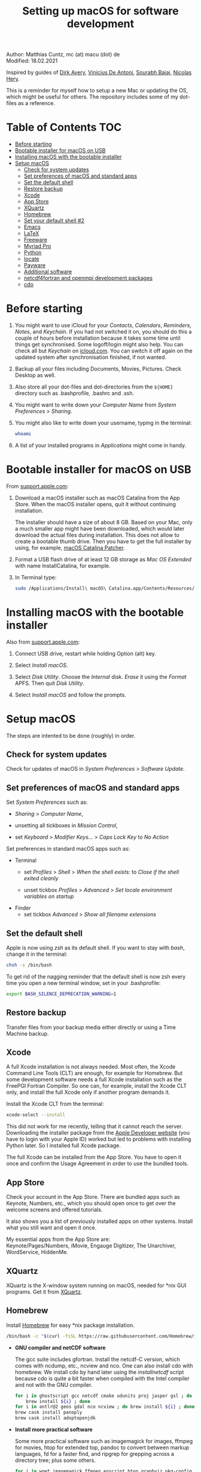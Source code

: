# C-c C-e  for export within Emacs
#+OPTIONS: toc:nil
#+TITLE: Setting up macOS for software development

Author: Matthias Cuntz, mc (at) macu (dot) de\\
Modified: 18.02.2021

Inspired by guides of [[https://medium.com/faun/zero-to-hero-set-up-your-mac-for-software-development-919ede3df83b][Dirk Avery]], [[https://medium.com/better-programming/setting-up-your-mac-for-web-development-in-2020-659f5588b883][Vinicius De Antoni]], [[https://sourabhbajaj.com/mac-setup/][Sourabh Bajaj]], [[https://github.com/nicolashery/mac-dev-setup][Nicolas Hery]].

This is a reminder for myself how to setup a new Mac or updating the OS, which might be useful for others. The repository includes some of my dot-files as a reference.

* Table of Contents :TOC:
- [[#before-starting][Before starting]]
- [[#bootable-installer-for-macos-on-usb][Bootable installer for macOS on USB]]
- [[#installing-macos-with-the-bootable-installer][Installing macOS with the bootable installer]]
- [[#setup-macos][Setup macOS]]
  - [[#check-for-system-updates][Check for system updates]]
  - [[#set-preferences-of-macos-and-standard-apps][Set preferences of macOS and standard apps]]
  - [[#set-the-default-shell][Set the default shell]]
  - [[#restore-backup][Restore backup]]
  - [[#xcode][Xcode]]
  - [[#app-store][App Store]]
  - [[#xquartz][XQuartz]]
  - [[#homebrew][Homebrew]]
  - [[#set-your-default-shell-2][Set your default shell #2]]
  - [[#emacs][Emacs]]
  - [[#latex][LaTeX]]
  - [[#freeware][Freeware]]
  - [[#myriad-pro][Myriad Pro]]
  - [[#python][Python]]
  - [[#locate][locate]]
  - [[#payware][Payware]]
  - [[#additional-software][Additional software]]
  - [[#netcdf4underfortran-and-openmpi-development-packages][netcdf4\under{}fortran and openmpi development packages]]
  - [[#cdo][cdo]]

* Before starting
  1. You might want to use iCloud for your /Contacts/, /Calendars/, /Reminders/, /Notes/, and /Keychain/. If you had not switched it on, you should do this a couple of hours before installation because it takes some time until things get synchronised. Some logoff/login might also help. You can check all but /Keychain/ on [[https://www.icloud.com][icloud.com]]. You can switch it off again on the updated system after synchronisation finished, if not wanted.

  2. Backup all your files including Documents, Movies, Pictures. Check Desktop as well.

  3. Also store all your dot-files and dot-directories from the =${HOME}= directory such as .bash\under{}profile, .bashrc and .ssh.

  4. You might want to write down your /Computer Name/ from /System Preferences/ > /Sharing/.

  5. You might also like to write down your username, typing in the terminal:

     #+BEGIN_SRC bash
         whoami
     #+END_SRC

  6. A list of your installed programs in /Applications/ might come in handy.


* Bootable installer for macOS on USB
  From [[https://support.apple.com/en-us/HT201372][support.apple.com]]:
  1. Download a macOS installer such as macOS Catalina from the App Store. When the macOS installer opens, quit it without continuing installation.

     The installer should have a size of about 8 GB. Based on your Mac, only a much smaller app might have been downloaded, which would later download the actual files during installation. This does not allow to create a bootable thumb drive. Then you have to get the full installer by using, for example, [[https://wccftech.com/how-to/how-to-download-macos-catalina-installer/][macOS Catalina Patcher]].

  1. Format a USB flash drive of at least 12 GB storage as /Mac OS Extended/ with name InstallCatalina, for example.

  1. In Terminal type:

     #+BEGIN_SRC bash
         sudo /Applications/Install\ macOS\ Catalina.app/Contents/Resources/createinstallmedia --volume /Volumes/InstallCatalina
     #+END_SRC


* Installing macOS with the bootable installer
  Also from [[https://support.apple.com/en-us/HT201372][support.apple.com]]:
  1. Connect USB drive, restart while holding Option (alt) key.

  1. Select /Install macOS/.

  1. Select /Disk Utility/. Choose the /Internal/ disk. /Erase/ it using the /Format/ APFS. Then quit /Disk Utility/.

  1. Select /Install macOS/ and follow the prompts.


* Setup macOS
  The steps are intented to be done (roughly) in order.

** Check for system updates
   Check for updates of macOS in /System Preferences/ > /Software Update/.

** Set preferences of macOS and standard apps
   Set /System Preferences/ such as:
   - /Sharing/ > /Computer Name/,

   - unsetting  all tickboxes in /Mission Control/,

   - set /Keyboard/ > /Modifier Keys.../ > /Caps Lock Key/ to /No Action/

   Set preferences in standard macOS apps such as:
   - Terminal
     + set /Profiles/ > /Shell/ > /When the shell exists:/ to /Close if the shell exited cleanly/

     + unset tickbox /Profiles/ > /Advanced/ > /Set locale environment variables on startup/

   - Finder
     + set tickbox /Advanced/ > /Show all filename extensions/

** Set the default shell
   Apple is now using /zsh/ as its default shell. If you want to stay with /bash/, change it in the terminal:

   #+BEGIN_SRC bash
       chsh -s /bin/bash
   #+END_SRC

   To get rid of the nagging reminder that the default shell is now zsh every time you open a new terminal window, set in your .bash\under{}profile:

   #+BEGIN_SRC bash
       export BASH_SILENCE_DEPRECATION_WARNING=1
   #+END_SRC

** Restore backup
   Transfer files from your backup media either directly or using a Time Machine backup.

** Xcode
   A full Xcode installation is not always needed. Most often, the Xcode Command Line Tools (CLT) are enough, for example for Homebrew. But some development software needs a full Xcode installation such as the FreePGI Fortran Compiler. So one can, for example, install the Xcode CLT only, and install the full Xcode only if another program demands it.

   Install the Xcode CLT from the terminal:

   #+BEGIN_SRC bash
       xcode-select --install
   #+END_SRC

   This did not work for me recently, telling that it cannot reach the server. Downloading the installer package from the [[https://developer.apple.com/download/more/?=command%20line%20tools][Apple Developer website]] (you have to login with your Apple ID) worked but led to problems with installing Python later. So I installed full Xcode package.

   The full Xcode can be installed from the App Store. You have to open it once and confirm the Usage Agreement in order to use the bundled tools.

** App Store
   Check your account in the App Store. There are bundled apps such as Keynote, Numbers, etc., which you should open once to get over the welcome screens and offered tutorials.

   It also shows you a list of previously installed apps on other systems. Install what you still want and open it once.

   My essential apps from the App Store are:\\
   Keynote/Pages/Numbers, iMovie, Engauge Digitizer, The Unarchiver, WordService, HiddenMe.

** XQuartz
   XQuartz is the X-window system running on macOS, needed for \ast{}nix GUI programs. Get it from [[http://xquartz.macosforge.org/][XQuartz]].

** Homebrew
   Install [[http://brew.sh][Homebrew]] for easy \ast{}nix package installation.

   #+BEGIN_SRC bash
       /bin/bash -c "$(curl -fsSL https://raw.githubusercontent.com/Homebrew/install/master/install.sh)"
   #+END_SRC

   - *GNU compiler and netCDF software*

     The gcc suite includes gfortran. Install the netcdf-C version, which comes with ncdump, etc., ncview and nco. One can also install cdo with homebrew. We install cdo by hand later using the /install\under{}netcdf/ script because cdo is quite a bit faster when compiled with the Intel compiler and not with the GNU compiler.

     #+BEGIN_SRC bash
         for i in ghostscript gcc netcdf cmake udunits proj jasper gsl ; do \
             brew install ${i} ; done
         for i in antlr@2 geos gdal nco ncview ; do brew install ${i} ; done
         brew cask install panoply
         brew cask install adoptopenjdk
     #+END_SRC

   - *Install more practical software*

     Some more practical software such as imagemagick for images, ffmpeg for movies, htop for extended top, pandoc to convert between markup languages, fd for a faster find, and ripgrep for grepping across a directory tree; plus some others.

     #+BEGIN_SRC bash
         for i in wget imagemagick ffmpeg enscript htop graphviz pkg-config \
              pandoc doxygen tree git fd bat ripgrep r subversion ; do \
              brew install ${i} ; done
         brew install fzf
         /usr/local/opt/fzf/install
     #+END_SRC

** Set your default shell #2
   Apple moved to zsh because of the license change of bash from GPLv2 to GPLv3 with its version 4.0. The current bash shell on macOS is hence 3.2 from 2007. If you want to use the latest version of bash, install it with Homebrew, "whitelist" the new shell as a login shell, and choose it as your default login shell:

   #+BEGIN_SRC bash
       brew install bash
       # add the following line to /etc/shells
       # /usr/local/bin/bash
       sudo nano /etc/shells
       chsh -s /usr/local/bin/bash
   #+END_SRC

   Note that your shell scripts will probably still use the Apple default bash shell because they often have the shebang line =#!/bin/bash=. The most portable way to write scripts is to use =#!/usr/bin/env bash= as your shebang. This will take the first bash in your =$PATH=, which would now be =/usr/local/bin/bash=.

   You can now use /bash-completion/ with the new bash shell.

   #+BEGIN_SRC bash
       brew install bash-completion@2
   #+END_SRC

   You then have to put the following lines in your .bash\under{}profile to use bash-completion:

   #+BEGIN_SRC bash
       export BASH_COMPLETION_COMPAT_DIR="/usr/local/etc/bash_completion.d"
       [[ -r "/usr/local/etc/profile.d/bash_completion.sh" ]] && source "/usr/local/etc/profile.d/bash_completion.sh"
   #+END_SRC

   You can do the exact same steps for the /zsh/ shell. Apples version is rather new but if you want to have the newest developments, install zsh with homebrew, whitelist it and use it as your default shell. If you use /zsh/, you might want to check out [[https://ohmyz.sh][Oh My ZSH]] for easy configuration of /zsh/.

   After a system update such as from /System Preferences/ > /Software Update/, there might be a link =Relocated Items/= on your Desktop pointing to =/Users/Shared/Relocated Items=. This is a copy of the changed =/etc/shells=. As long as Apple does not modify =/etc/shells= during an update, the edited version stays untouched, though. One can safely delete the link on the Desktop and also the directory under =/Users/Shared=. It does not hurt to do a =cat /etc/shells= in the terminal before, checking that your edits are still there.

** Emacs
   I used to use [[http://aquamacs.org][Aquamacs]], but use [[https://www.spacemacs.org][Spacemacs]] now. The latter is very fast, but has a steep learning curve. At the moment I am not using the two most praised modes: helm and evil. I also needed quite some configuration in the =dotspacemacs/user-config= section of .spacemacs.

   To install Spacemacs:

   #+BEGIN_SRC bash
       brew tap d12frosted/emacs-plus
       brew install emacs-plus
       sudo ln -s /usr/local/opt/emacs-plus@27/Emacs.app /Applications
   #+END_SRC

   And if you changed from another Emacs:

   #+BEGIN_SRC bash
       cd ${HOME}
       if [[ -f .emacs ]] ; then mv .emacs .emacs.bak ; fi
       if [[ -d .emacs.d ]] ; then mv .emacs.d .emacs.d.bak ; fi
       git clone https://github.com/syl20bnr/spacemacs ~/.emacs.d
   #+END_SRC

   I also installed the font [[https://github.com/adobe-fonts/source-code-pro][Source Code Pro]] by cloning the repository and dragging the OTF folder into Font Book.

   I immediately installed aspell for spell checking within Spacemacs.

   #+BEGIN_SRC bash
       brew install aspell
   #+END_SRC

** LaTeX

   One can download from [[https://tug.org/mactex/][MacTeX]] or use a homebrew cask. I have chosen homebrew's cask this time because I use the BasicTeX installation and I hope that homebrew will handle the update between years, which is always a hassle otherwise. The full MacTex installation including all GUIs and programs is:

   #+BEGIN_SRC bash
       brew cask install mactex
   #+END_SRC

   The minimal LaTeX installation is:

   #+BEGIN_SRC bash
       brew cask install basictex
   #+END_SRC

   If you chose BasicTeX, then some common LaTeX packages can be installed with:

   #+BEGIN_SRC bash
       sudo tlmgr update --self ; \
       for i in \
           wasysym german titlesec wasy elsarticle \
           supertabular lineno helvetic textpos multirow subfigure appendix \
           lipsum dinbrief a0poster wallpaper collection-fontsrecommended \
           dvipng kastrup boondox newtx type1cm ucs dvipng a0poster floatflt \
           enumitem lastpage hyphenat footmisc chemfig units ntheorem \
           algorithms cleveref a4wide lettrine mdframed needspace preprint \
           xifthen ifmtarg algorithmicx changepage sidecap sttools marginnote \
           draftwatermark everypage fontinst fltpoint tabfigures mnsymbol \
           mdsymbol collection-fontutils fontaxes was pdfcrop latexmk fncychap \
           tabulary varwidth framed capt-of makecell xstring moreverb wrapfig \
           adjustbox collectbox threeparttable capt-of \
           ; do sudo tlmgr install ${i} ; done
   #+END_SRC

** Freeware
   Some essential Freeware for me:
   - [[http://www.freemacsoft.net/appcleaner/][AppCleaner]], for removing apps and all their traces,

   - [[https://acrobat.adobe.com/us/en/acrobat/pdf-reader.html][Adobe Reader]], because Preview has problems with some PDFs,

   - [[https://www.mozilla.org/en-US/firefox/all/][Firefox Developer Edition]], Safari is not always supported. [[https://www.google.com/chrome/][Chrome]] is probably the most supported browser. I use [[https://www.opera.com][Opera]] as my standard browser at the moment,

   - [[http://www.chachatelier.fr/latexit/][LaTeXiT]], exporting LaTeX equations as graphics,

   - [[https://rectangleapp.com][Rectangle]], moving windows with keystrokes.

   - [[http://www.skype.com/en/][Skype]], video calls,

   - [[https://www.sourcetreeapp.com][SourceTree]], git GUI originally for bitbucket but works with other git repositories as well.

   - [[https://www.spotify.com/][Spotify]], streaming music,

   - [[http://www.videolan.org/vlc/][VLC]], video player for all formats,

   Other less essential Freeware that I use:
   - [[https://www.pgroup.com/products/community.htm][FreePGI Fortran compiler]], which needs a full /Xcode/ installation,

   - [[https://www.deepl.com/app][DeepL]], like /Google Translate/.

** Myriad Pro
   I like the Myriad Pro font and AGU journals currently use it. The Myriad Pro font comes with the Adobe Acrobat Reader.

   To install for non-LaTeX programs, one can install in Font Book the four /otf/-files from the directory '/Applications/Adobe Acrobat Reader DC.app/Contents/Resources/Resource/Font'.

   An extended set of glyphs are given in the zip file 'MyriadPro.zip':\\
   unzip MyriadPro.zip and drag the folder with the .otf files into Font Book.

   To install Myriad Pro for LaTeX, using the Adobe fonts, one can launch the following commands in terminal:

   #+BEGIN_SRC bash
       for i in fontinst fltpoint tabfigures mnsymbol mdsymbol \
           collection-fontutils ; do \
           sudo tlmgr install ${i} ; done
       git clone https://github.com/sebschub/FontPro.git
       cd FontPro
       mkdir otf
       FONT=MyriadPro
       cp "/Applications/Adobe Acrobat Reader DC.app/Contents/Resources/Resource/Font/"${FONT}*.otf otf/
       ./scripts/makeall ${FONT}
       echo y | sudo ./scripts/install
       sudo updmap-sys --enable Map=${FONT}.map
       sudo -H mktexlsr
       kpsewhich ${FONT}.map
       cd ..
       \rm -fr FontPro
   #+END_SRC

** Python
   macOS Catalina (10.15) still comes with Python version 2.7.16 as its default version. Official support for Python 2 has ended Januar 2020. So you want to install Python 3. Installation of Python versions can be a real mess at times, as noted by [[https://xkcd.com/1987/][XKCD]]:

   #+ATTR_HTML: :alt Python path on my system :align center :width 300 :height 300
   [[https://imgs.xkcd.com/comics/python_environment.png]]

   So I am using /pyenv/ now, and if I am motivated also /pyenv-virtualenvwrapper/. See the great article [[https://medium.com/faun/pyenv-multi-version-python-development-on-mac-578736fb91aa][pyenv: Multi-version Python development on Mac]] by Dirk Avery.

   To install pyenv with homebrew:

   #+BEGIN_SRC bash
       brew install pyenv
       brew install openssl readline sqlite3 xz zlib
   #+END_SRC

   You have to set the following in your .bash\under{}profile so that the shell always finds the currently chosen Python version as first entry.

   #+BEGIN_SRC bash
       export PYENV_ROOT="${HOME}/.pyenv"
       export PATH=${PYENV_ROOT}/bin:${PATH}
       if command -v pyenv 1>/dev/null 2>&1 ; then eval "$(pyenv init -)" ; fi
   #+END_SRC

   - *pyenv 101*

     After starting a new shell, for example by doing =exec ${SHELL}=, you can start installing and using different Python versions:

     #+BEGIN_SRC bash
         pyenv install --list
         pyenv install 3.8.3
         pyenv rehash
         pyenv global 3.8.3
     #+END_SRC

     Remember that you always have to rehash after you installed a new version.

     Try to rehash first if a problem occurs with /pyenv/. For example, some new homebrew packages might upgrade /pyenv/ as well. Then you get an error such as

     #+BEGIN_SRC bash
         /Users/cuntz/.pyenv/shims/python: line 21:
         /usr/local/Cellar/pyenv/1.2.19/libexec/pyenv:
         No such file or directory
     #+END_SRC

     =pyenv rehash= resolves the issue.

     Note that I install Python versions as:

     #+BEGIN_SRC bash
         env PYTHON_CONFIGURE_OPTS="--enable-framework" pyenv install 3.8.3
         pyenv rehash
         pyenv global 3.8.3
     #+END_SRC

     because I use /wxPython/ sometimes, which needs Python to be framework. See the [[https://github.com/pyenv/pyenv/wiki][pyenv wiki]].

     It is also possible that your Python version installed with /pyenv/ might clash with Apple's Tcl/Tk library. This gives in the best case a deprecation warning like:

     #+BEGIN_SRC bash
         DEPRECATION WARNING: The system version of Tk is deprecated and
         may be removed in a future release. Please don't rely on it.
         Set TK_SILENCE_DEPRECATION=1 to suppress this warning.
     #+END_SRC

     if you want to use the /tkinter/ module. You have to install /tcl-tk/ from homebrew first and then reinstall Python:

     #+BEGIN_SRC bash
         brew install tcl-tk
         pyenv uninstall 3.8.3
         pyenv rehash
         env PYTHON_CONFIGURE_OPTS="--with-tcltk-includes='-I/usr/local/opt/tcl-tk/include' \
             --with-tcltk-libs='-L/usr/local/opt/tcl-tk/lib -ltcl8.6 -ltk8.6' \
             --enable-framework" pyenv install 3.8.3
         pyenv rehash
     #+END_SRC

     Note that /tcl-tk/ is keg-only in homebrew. =env= in the command above allows using the homebrew version with Python while not interfering with the macOS provided Tcl/Tk installation.

     /pyenv/ provides also /anaconda/ and /miniconda/, with which you can use conda environments:

     #+BEGIN_SRC bash
         pyenv install miniconda3-4.7.12
         pyenv rehash
         pyenv shell miniconda3-4.7.12
         conda create --name testproject
         conda activate testproject
     #+END_SRC

     You can then install (conda and pip) packages in the testproject:

     #+BEGIN_SRC bash
         conda install numpy scipy matplotlib
     #+END_SRC

     To return to the default Python version:

     #+BEGIN_SRC bash
         conda deactivate
         pyenv shell --unset
     #+END_SRC

     If git tells /gettext not found/ after installing anaconda/miniconda, see [[https://github.com/nicolashery/mac-dev-setup][Nicolas Hery]].

     You can also use virtual environments with /pyenv/:

     #+BEGIN_SRC bash
         pyenv-virtualenvwrapper
     #+END_SRC

     You have to put the following in your .bash\under{}profile:

     #+BEGIN_SRC bash
         if which pyenv-virtualenv-init > /dev/null; then eval "$(pyenv virtualenv-init -)"; fi
     #+END_SRC

     Virtual environments can then be created as:

     #+BEGIN_SRC bash
         pyenv virtualenv 3.8.3 testproject
         pyenv activate testproject
         pyenv install ipython
     #+END_SRC

     This virtual environments can then be used just as any installed Python version with /pyenv/.

   - *Essential Python packages*

     Anaconda comes with hundreds of packages. I tend to use either an official Python version or miniconda and install my essential packages with pip or conda. These are currently in my main environment:\\
     numpy, scipy, matplotlib, cartopy, basemap, seaborn, ipython, jupyter, pandas, netcdf4, statsmodels, scikit-learn, xlrd, mpi4py, schwimmbad, tqdm, xarray, numexpr, bottleneck, wxpython, sphinx, sphinx\under{}rtd\under{}theme, numpydoc, pytest, pytest-cov, flake8, gdal, f90nml, bs4

     and mostly this subset in the virtual environments:\\
     numpy, scipy, matplotlib, seaborn, ipython, pandas, netcdf4, xlrd, flake8

     You would have to source your .bash\under{}profile again if you do this just after installing pyenv.

     #+BEGIN_SRC bash
         # essential subset
         for i in numpy scipy matplotlib seaborn ipython pandas netcdf4 \
             xlrd flake8 ; do pip install ${i} ; done
         # other standard packages
         for i in cartopy jupyter statsmodels scikit-learn schwimmbad \
             tqdm xarray numexpr bottleneck wxpython sphinx sphinx_rtd_theme \
             numpydoc pytest pytest-cov f90nml bs4 ; do \
             pip install ${i} ; done
         # install basemap directly from github
         pip install https://github.com/matplotlib/basemap/archive/master.zip
         # gdal needs to know the installed gdal version
         pip install GDAL==$(gdal-config --version) \
             --global-option=build_ext --global-option="-I/usr/local/include"
         # mpi4py will be installed after installing openmpi later
     #+END_SRC

     Replace /pip/ with /conda/ if using conda environments. There is also a conda package for basemap.

** locate
   Create locate database so that you can search files with the locate command:

   #+BEGIN_SRC bash
       sudo launchctl load -w /System/Library/LaunchDaemons/com.apple.locate.plist
   #+END_SRC

** Payware
   Install Payware, which is for me:
   - Microsoft Office,

   - [[https://www.antidote.info/en][Antidote]], spell and grammar checker for English and French,

   - [[http://www.papersapp.com/mac/][Papers]], reference manager,

   - [[http://www.nag.co.uk/downloads/npdownloads.asp][NAG compiler]], very meticulous Fortran compiler,

   - [[https://software.intel.com/en-us/parallel-studio-xe][Intel compiler]], C/C++/Fortran compiler producing very fast code,

   - [[https://www.cyberghostvpn.com/][CyberGhost]], VPN client,

   - [[https://www.harrisgeospatial.com/Software-Technology/IDL][IDL]], interactive data language.

** Additional software
   Install additional software from you institution or similar such as VPN clients, cloud services, etc. For INRAE this is: Symantec Antivirus, GlobalProtect VPN, StorageMadeEasy.

** netcdf4\under{}fortran and openmpi development packages
   Use the script [[https://github.com/mcuntz/install_netcdf][install\under{}netcdf]] to install netcdf4\under{}fortran and openmpi development packages for different Fortran compilers. The script is well documented and we just describe the general steps.
   - Look for the latest version numbers of netcdf4\under{}fortran and openmpi (addresses are given in install\under{}netcdf) and set them below /donetcdf4\under{}fortran/ and /doopenmpi/.

   - Set both /donetcdf4\under{}fortran/ and /doopenmpi/ to 1.

   - Check that ~prefix=/usr/local~.

   - Set Fortran compiler, e.g. ~fortran_compilers="gfortran"~.

   - For PGI, you also have to set the ~pgipath~.

   After having installed openmpi, one can also install mpi4py in python:

   #+BEGIN_SRC bash
       env MPICC=/usr/local/openmpi-4.0.4-gfortran/bin/mpicc pip install mpi4py
   #+END_SRC

** cdo
   hdf5 from homebrew is not thread-safe so cdo will need the -L flag if piping.

   #+BEGIN_SRC bash
       alias cdo="cdo -L"
   #+END_SRC

   Also Apple's clang is not yet OpenMP-enabled so that cdo will not use OpenMP. cdo is running also much faster when compiled with Intel.

   *ToDo*

   So I install cdo using the [[https://github.com/mcuntz/install_netcdf][install\under{}netcdf]] script. One will need to add OpenMP to the CFLAGS: ~CFLAGS=-fopenmp~ (-fopenmp for gfortran and ifort, -openmp for nagfor and pgfortran, -qopenmp for others).
